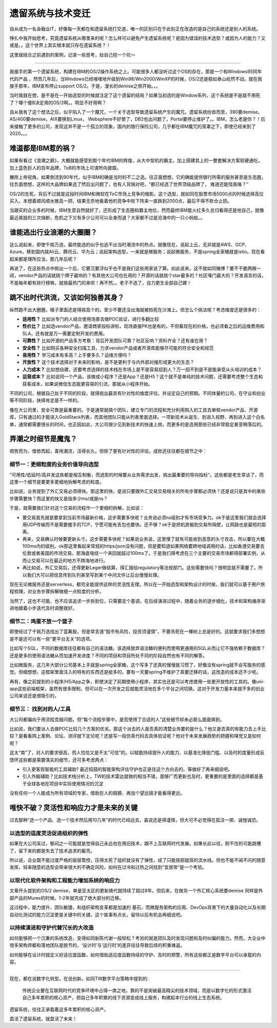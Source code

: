 遗留系统与技术变迁
=========================

自从成为一名金融业IT，好像每一天都在和遗留系统打交道，唯一的区别只在于此刻正在改造的是自己的系统还是别人的系统。

挣扎中我开始思考，究竟遗留系统从哪里来的呢？怎么样可以避免产生遗留系统呢？是因为错误的技术选型？或因为人的能力？又或是。。这个世界上其实根本就只存在遗留系统？！

这里就结合之前遇到的案例，记录一些思考，给自己挖一个坑～

-------------

我接手的第一个遗留系统，构建在IBM的OS/2操作系统之上。可能很多人都没听过这个OS的存在，那是一个和Windows95同年代的产品 ，然而几年后，当Windows已经嗖嗖地升级到Win98/Win2000/WinXP的时候，OS/2还是稳如泰山屹然不动。就在我接手那年，IBM宣布停止support OS/2。于是，漫长的demise之旅开始。。。

当时我就在想，是不是在一开始选型的时候就注定了这个遗留的结局？如果当初选的是Window系列，这个系统是不是就不用死了？哪个傻B决定用的OS/2啊。。明显不好用啊？

自从我有了这个想法之后，似乎陷入了一个魔咒，一个关于选型导致遗留系统产生的魔咒。遗留系统纷沓而至，390要demise，AS/400要demise，AIX要换到Linux， Websphere不好使了，DB2也出问题了，Portal要停止维护了。。IBM，怎么老是你？！后来接触了更多的公司，发现这并不是一个孤立的现象，国内的银行保险公司，几乎都在IBM魔咒的笼罩之下，即使已经来到了2020。。。

难道都是IBM惹的祸？
--------------------

如果有看过《浪潮之巅》，大概就能感受到那个年代IBM的辉煌，从大中型机的霸主，加上搭建其上的一整套解决方案软硬通吃，加上蓝色巨人的百年品牌，ToB的市场上可谓所向披靡。

撇除上帝视角，如果倒流到90年代，似乎IBM的确是当时的不二之选。往正面想想，它的确能提供银行所需的服务甚至是生态圈，往负面想想，这样的大品牌如果选了然后出问题了，也有人背锅对吧，“都已经选了世界顶级品牌了， 难道还能怪我咯？”

OS/2的生死，背后不过就是这段时间IBM和微软在ToC市场上竞争的缩影。这个选型，就如同在股票市场5000点的时候选择高位买入，本想着顺风顺水推高一把，结果无奈地看着他的竞争中败下阵来一直跌到2000点，最后不得不砍仓止损。

当跟买的企业多的时候，IBM生意自然就好了，还形成了生态圈和霸主地位，然而最终IBM能火红多久总归看得还是他自己，就像最近美股的三次熔断，危机之下又有多少公司可以全身而退？大家都不过是沧海中的一只小蚂蚁。。

谁能逃出行业浪潮的大圈圈？
----------------------------------------

这么说起来，即使千挑万选，最终能选的似乎也逃不出当时潮流中的热点。就像现在，说起上云，无非就是AWS、GCP、Azure，移到国内就Ali云、腾讯云、华为云；说起架构选型，一来就是微服务；说起微服务，不是spring全家桶就是istio。现在看起来都是理所应当，那几年后呢？

再说了，在这些热点中挑出一个后，它要沉要浮似乎也不是我们这些用家说了算。如此说来，这不就如同赌博？要不干脆两眼一闭，vendor产品的话就挑个牌子最响的？有其他大公司也在用的？开源的话就挑个star最多的？社区嗓门最大的？开发语言的话，不是每年都有排行榜嘛，就按最热门的来呗！再不然。。老子不选了，自力更生全部自己建！

跳不出时代洪流，又该如何独善其身？
----------------------------------------

纵然跑不出大圈圈，矮子里面还是得挑高个的。至少不要还没出海就被拍死在沙滩上。但怎么个挑法呢？考虑维度还是很多的：

- **适用性？** 比如派专门的人结合使用场景去做POC验证，进行多翻比较
- **性价比？** 比如选vendor产品，邀请商家投标讲标，现场直接PK也是有的，不但看现在的价格，也必须看之后的运维费用和SLA，还有就是万一需要定制开发的费用。
- **可靠性？** 比如开源的产品多方考察：背后开发团队可靠？社区反响？资料齐全？还有谁在用？
- **安全性？** 比如购买各种安全扫描工具，力求vendor产品或者开源库能够尽可能的符合安全和规范
- **易用性？** 学习成本有多高？上手要多久？运维方便吗？
- **开放性？** 这个技术选择对于未来的影响，是不是更利于与内外部对接形成更大的生态？
- **人力成本？** 比如想自建，还要考虑选择的技术栈在市场上是不是容易招到人？万一招不到是不是能承受从头培训的成本？
- **运营成本？** 比如说同一个产品，该做成小程序？还是App？还是H5？这个就不是单纯的技术问题，还需要考虑整个生态和获客成本，如果说微信生态能更容易的引流，那就从小程序开始。

不同的公司，根据自己处于不同的阶段，就得挑出最具有针对性的维度评估，并设定自己的预期。不同体量的公司，在守业和创业等不同阶段，抉择肯定是不一样的。

.. image:: ../../images/rader.jpg
  :width: 500px

像在大公司里，安全可靠是最重要的。于是通常就搞个团队，建立专门的流程和充分利用购入的工具去审核vendor产品、开源库，只有通过的才能进入GoldStack列表，而其他团队只能从列表里面选择。一项新技术从诞生、到进入视野、再到进入这个白名单，通常都需要很长的时间，也正因如此，大公司很少见到新技术的快速上岗，而更多的是选用那些已经非常稳定甚至稍落后的。

弄潮之时细节是魔鬼？
-------------------------

顺势而为，借势而起，善用潮流，活得长久。但除了更有针对性的评估，成败还往往都在细节之中：

细节一：更细粒度的业务价值导向选型
^^^^^^^^^^^^^^^^^^^^^^^^^^^^^^^^^^^

“可用性/低延时/高并发这些都是相互制衡，而选型的时候要从业务需求出发，挑出最重要的导向指标“。这些都是老生常谈了，而这里一个细节是要更多更细地拆解考虑的粒度。

比如说，业务提到了外汇交易必须得快。那这里的快，是说只要跟外汇交易交易相关的所有步骤都必须快？还是说只是其中的某些步骤需要快？而这里的快又是指多少ms/或是ns？

于是，就需要我们针对这个交易的流程作一个更细的拆解，比如说：

- 要交易首先就是要拿到当前市场最新价格，这步需要多快呢？业务说必须ns级别才有市场竞争力。ok于是这里我们就会选择用UDP传输而不是需要握手的TCP，宁愿可能有丢包也要快。还不够？ok于是把机房搬到交易所隔壁，让网路也是最短的距离。
- 再来，交易确认时候要更新头寸。这步需要多快呢？如果说业务说，这里慢了就有可能收到恶意的头寸攻击，所以要在大概100ms内的级别。ok那这里看起来常规的https/json没有问题，但是要知道如果网络要跨地域调用的话，比如香港交易要去伦敦或者美国的市场交易，那海底电缆一个来回就超过100ms了。于是我们得考虑在三个主要的交易市场都得部署实例，从而让交易可以在最近的地方不跨海地进行。
- 再比如说，外汇交易后，还得更新Leger做结算，得汇报给regulatory等法规部门。这些需要快吗？很明显就不需要了。所以我们大可以把信息传到队列甚至写到某个中间文件让后台慢慢处理。

现在无论微服务还是serverless，都完全能提供这样的灵活性支撑。所以在一开始选型和架构设计的时候，我们就可以基于用户旅程梳理，对业务步骤拆解做细一点粒度的分析。

当然了，这也不可能、也不应该追求一步拆到位，只需要定个基调，在后续演进过程中，随着业务的逐步细化，技术和架构循序渐进地跟着小步迭代及时调整就好。

细节二：鸡蛋不放一个篮子
^^^^^^^^^^^^^^^^^^^^^^^^^^^

即使经过了千挑万选找出了蓝筹股，但是常言道“股市有风险，投资须谨慎”，不要吊死在一棵树上总是好的。这就要求我们多想想是不是还可以有一些“更平台无关”的选项。

比如写个SQL，不同的数据库往往都有自己的语法糖。该选择放弃语法糖的便利而使用更通用的SQL从而让它不强依赖于数据库？还是更多的使用语法糖从而加速开发进度？不同的项目和项目所处不同的阶段自然也有不同的解答。

比如微服务，这几年大部分公司基本上手就是spring全家桶，这个写多了还真的慢慢就习惯了，好像没有spring就不会写服务的感觉。但细想想，这框架里面注入的特有的东西还是挺多的，要有一天要spring不维护了真要迁移的话，这改造的成本还不少呢。

再有，像之前提到的小程序/H5/App之争，即使决定了前期使用小程序，其实也还是可以考虑使用一些更开放性的工具的。像uni-app这些前端框架，虽然有很多限制，但可以在一次开发之后就能灵活地在多个平台之间切换。这对于开发力量本来就不多的创业公司来说还是很吸引的。

细节三： 找到对的人/工具
^^^^^^^^^^^^^^^^^^^^^^^^^^^

大公司都偏向于用流程克服问题。但“每个流程步骤中，是否使用了合适的人”这些细节却未必那么面面俱到。

比如说，我们要派人去做POC比较几个方案的优劣。那这个派去的人是否真的清楚业务要的是什么？他又是否真的有能力去上手比较？是看看网上案例、论坛、测评就下定论呢？还是写一段仿真代码去具体验证呢？他对于未来发展趋势的把握和嗅觉又是如何呢？

这太“南”了，对人的要求很高，而人恰恰又是不太“可信”的。以赋能持续提升人的能力、以基准化降低门槛、以及时的度量形成反馈环这些都是需要落实的细节，还可多考虑两点：

- 引入更客观智能的工具辅助? 最近捣鼓的智能架构评估守护也正是往这个方向去的。等做好了再来细说吧。
- 引入外脑辅助？比如技术栈分析上，TW的技术雷达就做的相当不错，面够广而更新也及时，更重要的是里面的选择都是基于全球各地在项目中实际使用情况的沉淀

没有任何一个人能成为所有领域的专家，借助巨人的肩膀、再加个望远镜才能看得更远。

唯快不破？灵活性和响应力才是未来的关键
--------------------------------------

过去那种“选一个产品、选一个技术然后用10几年”的时代已经远去，虽说还是得谨慎，但大可不必觉得在孤注一掷、诚惶诚恐。

以选型的适度灵活促进组织的弹性
^^^^^^^^^^^^^^^^^^^^^^^^^^^^^^^^

如果在大公司呆过，郁闷之一可能就是觉得自己永远也在用旧技术，跟不上互联网时代发展。如果长此以往，耐不住的可能跳槽了，留下来的都是失去了技术追求的躯壳。

所以说，企业既不能过度严格的层层管控，压得太死了组织就没有了弹性，成了只能按部就班的流水线。但也不能不闻不问的随意发挥，轻率随意的选型会带来很大的不确定风险，如何在过冷和过热之间找到“宜居带”是一个考验。

以现代化软件架构和工程能力增加系统的响应力
^^^^^^^^^^^^^^^^^^^^^^^^^^^^^^^^^^^^^^^^^^^^^^^^^^^^^^^^^^^^^^^^

文章开头提到的OS/2 demise，单是亚太区的更新换代就持续了超过8年。但后来，在做另一个外汇核心系统要demise 同样是外部产品的Murex的时候，1-2年就完成了绝大部分的迁移。

这过程中，能力提升、团队敏捷，和组织架构变革都是加速的 基石，而微服务架构的应用、DevOps背景下的大量自动化以及长期自动化测试的能力沉淀更是关键中的关键。这个故事有点长，留待以后有机会再细说吧。

以持续演进和守护代替冗长的大改造
^^^^^^^^^^^^^^^^^^^^^^^^^^^^^^^^

如何能够把一个沉重的系统改造，变得如同新陈代谢一般轻松？考验的就是团队及时发现问题和及时纠偏的能力。然而，大企业中很多架构师都和落地团队是脱节的，‘设计时’与‘运行时’的差异往往导致后续的积重难返。

如何能够在设计时就定义好适应度函数，如何借助适应度函数持续的守护、及时的预警，所有这些都正是数字平台可以承载的内容。

----------------

现在，都在说数字化转型，在说创新。如同TW数字平台策略中提到的:

  传统企业要在互联网时代的竞争环境中占得一席之地，靠的不是突破最高精尖的技术领域，而是以数字化的形式激活自己多年累积的核心资产，把自己多年积累的线下资源变成线上服务，构建起本行业的线上生态系统。

遗留系统，往往正承载着这多年累积的核心资产。

盘活了遗留系统，就盘活了未来！
